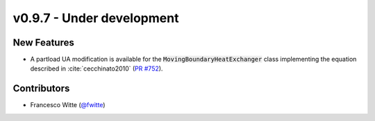 v0.9.7 - Under development
++++++++++++++++++++++++++

New Features
############
- A partload UA modification is available for the
  :code:`MovingBoundaryHeatExchanger` class implementing the equation described
  in :cite:`cecchinato2010`
  (`PR #752 <https://github.com/oemof/tespy/pull/752>`__).

Contributors
############
- Francesco Witte (`@fwitte <https://github.com/fwitte>`__)
